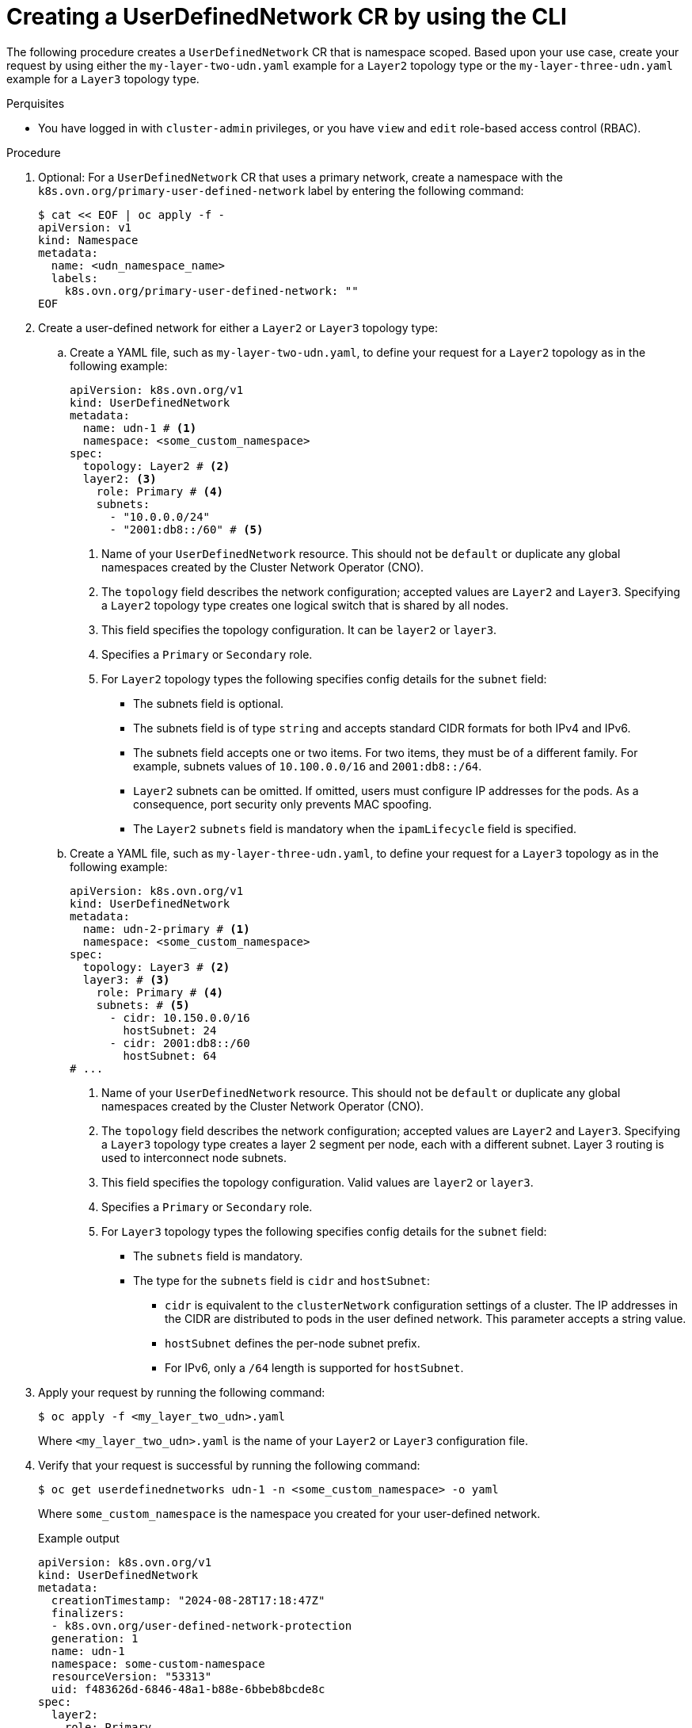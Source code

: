//module included in the following assembly:
//
// * networking/multiple_networks/primary_networks/about-user-defined-networks.adoc

:_mod-docs-content-type: PROCEDURE
[id="nw-udn-cr_{context}"]
= Creating a UserDefinedNetwork CR by using the CLI

The following procedure creates a `UserDefinedNetwork` CR that is namespace scoped. Based upon your use case, create your request by using either the `my-layer-two-udn.yaml` example for a `Layer2` topology type or the `my-layer-three-udn.yaml` example for a `Layer3` topology type.

.Perquisites

* You have logged in with `cluster-admin` privileges, or you have `view` and `edit` role-based access control (RBAC).

.Procedure

. Optional: For a `UserDefinedNetwork` CR that uses a primary network, create a namespace with the `k8s.ovn.org/primary-user-defined-network` label by entering the following command:
+
[source,yaml]
----
$ cat << EOF | oc apply -f -
apiVersion: v1
kind: Namespace
metadata:
  name: <udn_namespace_name>
  labels:
    k8s.ovn.org/primary-user-defined-network: ""
EOF
----

. Create a user-defined network for either a `Layer2` or `Layer3` topology type:

.. Create a YAML file, such as `my-layer-two-udn.yaml`, to define your request for a `Layer2` topology as in the following example:
+
[source, yaml]
----
apiVersion: k8s.ovn.org/v1
kind: UserDefinedNetwork
metadata:
  name: udn-1 # <1>
  namespace: <some_custom_namespace>
spec:
  topology: Layer2 # <2>
  layer2: <3>
    role: Primary # <4>
    subnets:
      - "10.0.0.0/24"
      - "2001:db8::/60" # <5>
----
<1> Name of your `UserDefinedNetwork` resource. This should not be `default` or duplicate any global namespaces created by the Cluster Network Operator (CNO).
<2> The `topology` field describes the network configuration; accepted values are `Layer2` and `Layer3`. Specifying a `Layer2` topology type creates one logical switch that is shared by all nodes.
<3> This field specifies the topology configuration. It can be `layer2` or `layer3`.
<4> Specifies a `Primary` or `Secondary` role.
<5> For `Layer2` topology types the following specifies config details for the `subnet` field:
+
* The subnets field is optional.
* The subnets field is of type `string` and accepts standard CIDR formats for both IPv4 and IPv6.
* The subnets field accepts one or two items. For two items, they must be of a different family. For example, subnets values of `10.100.0.0/16` and `2001:db8::/64`.
* `Layer2` subnets can be omitted. If omitted, users must configure IP addresses for the pods. As a consequence, port security only prevents MAC spoofing.
* The `Layer2` `subnets` field is mandatory when the `ipamLifecycle` field is specified.
+
.. Create a YAML file, such as `my-layer-three-udn.yaml`, to define your request for a `Layer3` topology as in the following example:
+
[source, yaml]
----
apiVersion: k8s.ovn.org/v1
kind: UserDefinedNetwork
metadata:
  name: udn-2-primary # <1>
  namespace: <some_custom_namespace>
spec:
  topology: Layer3 # <2>
  layer3: # <3>
    role: Primary # <4>
    subnets: # <5>
      - cidr: 10.150.0.0/16
        hostSubnet: 24
      - cidr: 2001:db8::/60
        hostSubnet: 64
# ...
----
<1> Name of your `UserDefinedNetwork` resource. This should not be `default` or duplicate any global namespaces created by the Cluster Network Operator (CNO).
<2> The `topology` field describes the network configuration; accepted values are `Layer2` and `Layer3`. Specifying a `Layer3` topology type creates a layer 2 segment per node, each with a different subnet. Layer 3 routing is used to interconnect node subnets.
<3> This field specifies the topology configuration. Valid values are `layer2` or `layer3`.
<4> Specifies a `Primary` or `Secondary` role.
<5> For `Layer3` topology types the following specifies config details for the `subnet` field:
+
* The `subnets` field is mandatory.
* The type for the `subnets` field is `cidr` and `hostSubnet`:
** `cidr` is equivalent to the `clusterNetwork` configuration settings of a cluster. The IP addresses in the CIDR are distributed to pods in the user defined network. This parameter accepts a string value.
** `hostSubnet` defines the per-node subnet prefix.
** For IPv6, only a `/64` length is supported for `hostSubnet`.
+
. Apply your request by running the following command:
+
[source,terminal]
----
$ oc apply -f <my_layer_two_udn>.yaml
----
+
Where `<my_layer_two_udn>.yaml` is the name of your `Layer2` or `Layer3` configuration file.

. Verify that your request is successful by running the following command:
+
[source, terminal]
----
$ oc get userdefinednetworks udn-1 -n <some_custom_namespace> -o yaml
----
+
Where `some_custom_namespace` is the namespace you created for your user-defined network.
+

.Example output
[source,terminal]
----
apiVersion: k8s.ovn.org/v1
kind: UserDefinedNetwork
metadata:
  creationTimestamp: "2024-08-28T17:18:47Z"
  finalizers:
  - k8s.ovn.org/user-defined-network-protection
  generation: 1
  name: udn-1
  namespace: some-custom-namespace
  resourceVersion: "53313"
  uid: f483626d-6846-48a1-b88e-6bbeb8bcde8c
spec:
  layer2:
    role: Primary
    subnets:
    - 10.0.0.0/24
    - 2001:db8::/60
  topology: Layer2
status:
  conditions:
  - lastTransitionTime: "2024-08-28T17:18:47Z"
    message: NetworkAttachmentDefinition has been created
    reason: NetworkAttachmentDefinitionReady
    status: "True"
    type: NetworkCreated
----
